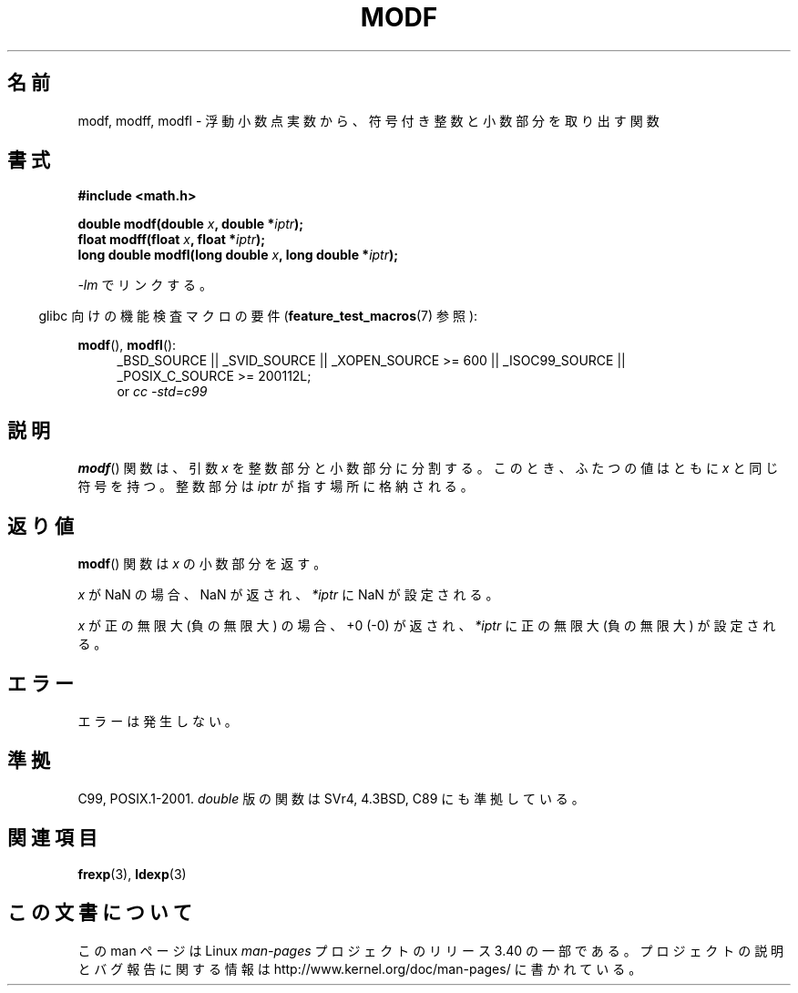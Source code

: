 .\" Copyright 1993 David Metcalfe (david@prism.demon.co.uk)
.\"
.\" Permission is granted to make and distribute verbatim copies of this
.\" manual provided the copyright notice and this permission notice are
.\" preserved on all copies.
.\"
.\" Permission is granted to copy and distribute modified versions of this
.\" manual under the conditions for verbatim copying, provided that the
.\" entire resulting derived work is distributed under the terms of a
.\" permission notice identical to this one.
.\"
.\" Since the Linux kernel and libraries are constantly changing, this
.\" manual page may be incorrect or out-of-date.  The author(s) assume no
.\" responsibility for errors or omissions, or for damages resulting from
.\" the use of the information contained herein.  The author(s) may not
.\" have taken the same level of care in the production of this manual,
.\" which is licensed free of charge, as they might when working
.\" professionally.
.\"
.\" Formatted or processed versions of this manual, if unaccompanied by
.\" the source, must acknowledge the copyright and authors of this work.
.\"
.\" References consulted:
.\"     Linux libc source code
.\"     Lewine's _POSIX Programmer's Guide_ (O'Reilly & Associates, 1991)
.\"     386BSD man pages
.\" Modified 1993-07-24 by Rik Faith (faith@cs.unc.edu)
.\" Modified 2002-07-27 by Walter Harms
.\" 	(walter.harms@informatik.uni-oldenburg.de)
.\"
.\"*******************************************************************
.\"
.\" This file was generated with po4a. Translate the source file.
.\"
.\"*******************************************************************
.TH MODF 3 2010\-09\-20 "" "Linux Programmer's Manual"
.SH 名前
modf, modff, modfl \- 浮動小数点実数から、符号付き整数と小数部分を取り出す関数
.SH 書式
.nf
\fB#include <math.h>\fP
.sp
\fBdouble modf(double \fP\fIx\fP\fB, double *\fP\fIiptr\fP\fB);\fP
.br
\fBfloat modff(float \fP\fIx\fP\fB, float *\fP\fIiptr\fP\fB);\fP
.br
\fBlong double modfl(long double \fP\fIx\fP\fB, long double *\fP\fIiptr\fP\fB);\fP
.fi
.sp
\fI\-lm\fP でリンクする。
.sp
.in -4n
glibc 向けの機能検査マクロの要件 (\fBfeature_test_macros\fP(7)  参照):
.in
.sp
.ad l
\fBmodf\fP(), \fBmodfl\fP():
.RS 4
_BSD_SOURCE || _SVID_SOURCE || _XOPEN_SOURCE\ >=\ 600 || _ISOC99_SOURCE
|| _POSIX_C_SOURCE\ >=\ 200112L;
.br
or \fIcc\ \-std=c99\fP
.RE
.ad
.SH 説明
\fBmodf\fP()  関数は、引数 \fIx\fP を整数部分と小数部分に分割する。 このとき、ふたつの値はともに \fIx\fP と同じ符号を持つ。 整数部分は
\fIiptr\fP が指す場所に格納される。
.SH 返り値
\fBmodf\fP()  関数は \fIx\fP の小数部分を返す。

\fIx\fP が NaN の場合、NaN が返され、 \fI*iptr\fP に NaN が設定される。

\fIx\fP が正の無限大 (負の無限大) の場合、 +0 (\-0) が返され、 \fI*iptr\fP に正の無限大 (負の無限大) が設定される。
.SH エラー
エラーは発生しない。
.SH 準拠
C99, POSIX.1\-2001.  \fIdouble\fP 版の関数は SVr4, 4.3BSD, C89 にも準拠している。
.SH 関連項目
\fBfrexp\fP(3), \fBldexp\fP(3)
.SH この文書について
この man ページは Linux \fIman\-pages\fP プロジェクトのリリース 3.40 の一部
である。プロジェクトの説明とバグ報告に関する情報は
http://www.kernel.org/doc/man\-pages/ に書かれている。
